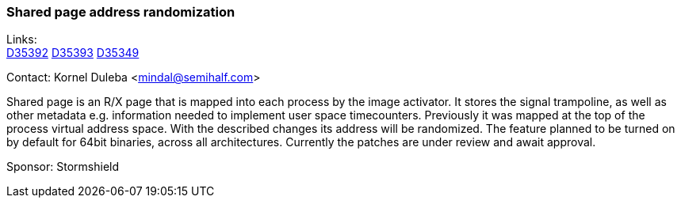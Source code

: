 === Shared page address randomization

Links: +
link:https://reviews.freebsd.org/D35392[D35392] link:https://reviews.freebsd.org/D35393[D35393]
link:https://reviews.freebsd.org/D35349[D35349]

Contact: Kornel Duleba <mindal@semihalf.com>

Shared page is an R/X page that is mapped into each process by the image activator.
It stores the signal trampoline, as well as other metadata e.g. information needed
to implement user space timecounters.
Previously it was mapped at the top of the process virtual address space.
With the described changes its address will be randomized.
The feature planned to be turned on by default for 64bit binaries, across all architectures.
Currently the patches are under review and await approval.

Sponsor: Stormshield
